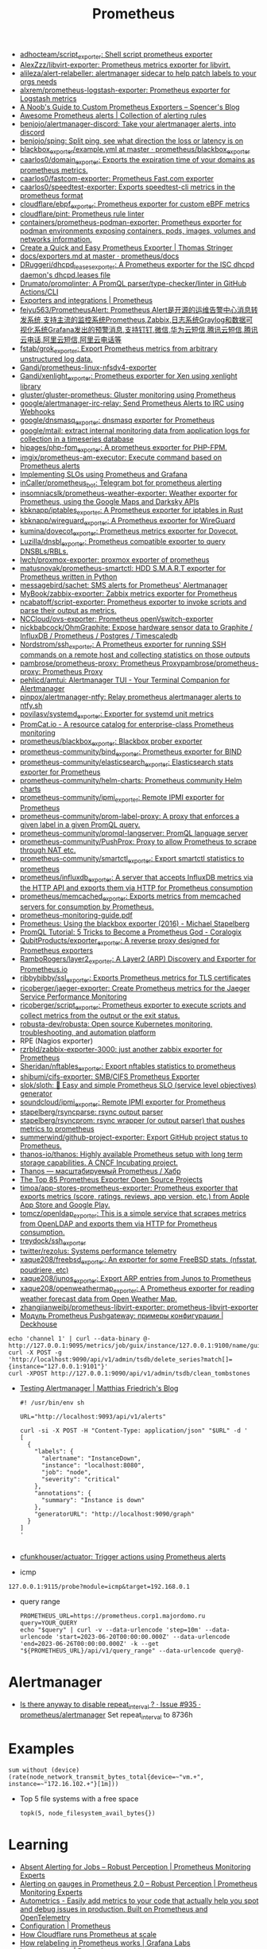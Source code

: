 :PROPERTIES:
:ID:       4bc0f85a-9e99-481e-8109-34ae75a74a3c
:END:
#+title: Prometheus

- [[https://github.com/adhocteam/script_exporter][adhocteam/script_exporter: Shell script prometheus exporter]]
- [[https://github.com/AlexZzz/libvirt-exporter][AlexZzz/libvirt-exporter: Prometheus metrics exporter for libvirt.]]
- [[https://github.com/alileza/alert-relabeller][alileza/alert-relabeller: alertmanager sidecar to help patch labels to your orgs needs]]
- [[https://github.com/alxrem/prometheus-logstash-exporter][alxrem/prometheus-logstash-exporter: Prometheus exporter for Logstash metrics]]
- [[https://rsmitty.github.io/Prometheus-Exporters/][A Noob's Guide to Custom Prometheus Exporters – Spencer's Blog]]
- [[https://awesome-prometheus-alerts.grep.to/][Awesome Prometheus alerts | Collection of alerting rules]]
- [[https://github.com/benjojo/alertmanager-discord][benjojo/alertmanager-discord: Take your alertmanager alerts, into discord]]
- [[https://github.com/benjojo/sping][benjojo/sping: Split ping, see what direction the loss or latency is on]]
- [[https://github.com/prometheus/blackbox_exporter/blob/master/example.yml][blackbox_exporter/example.yml at master · prometheus/blackbox_exporter]]
- [[https://github.com/caarlos0/domain_exporter][caarlos0/domain_exporter: Exports the expiration time of your domains as prometheus metrics.]]
- [[https://github.com/caarlos0/fastcom-exporter][caarlos0/fastcom-exporter: Prometheus Fast.com exporter]]
- [[https://github.com/caarlos0/speedtest-exporter][caarlos0/speedtest-exporter: Exports speedtest-cli metrics in the prometheus format]]
- [[https://github.com/cloudflare/ebpf_exporter][cloudflare/ebpf_exporter: Prometheus exporter for custom eBPF metrics]]
- [[https://github.com/cloudflare/pint][cloudflare/pint: Prometheus rule linter]]
- [[https://github.com/containers/prometheus-podman-exporter#collectors][containers/prometheus-podman-exporter: Prometheus exporter for podman environments exposing containers, pods, images, volumes and networks information.]]
- [[https://trstringer.com/quick-and-easy-prometheus-exporter/][Create a Quick and Easy Prometheus Exporter | Thomas Stringer]]
- [[https://github.com/prometheus/docs/blob/master/content/docs/instrumenting/exporters.md][docs/exporters.md at master · prometheus/docs]]
- [[https://github.com/DRuggeri/dhcpd_leases_exporter][DRuggeri/dhcpd_leases_exporter: A Prometheus exporter for the ISC dhcpd daemon's dhcpd.leases file]]
- [[https://github.com/Drumato/promqlinter][Drumato/promqlinter: A PromQL parser/type-checker/linter in GitHub Actions/CLI]]
- [[https://prometheus.io/docs/instrumenting/exporters/][Exporters and integrations | Prometheus]]
- [[https://github.com/feiyu563/PrometheusAlert][feiyu563/PrometheusAlert: Prometheus Alert是开源的运维告警中心消息转发系统,支持主流的监控系统Prometheus,Zabbix,日志系统Graylog和数据可视化系统Grafana发出的预警消息,支持钉钉,微信,华为云短信,腾讯云短信,腾讯云电话,阿里云短信,阿里云电话等]]
- [[https://github.com/fstab/grok_exporter][fstab/grok_exporter: Export Prometheus metrics from arbitrary unstructured log data.]]
- [[https://github.com/Gandi/prometheus-linux-nfsdv4-exporter][Gandi/prometheus-linux-nfsdv4-exporter]]
- [[https://github.com/Gandi/xenlight_exporter][Gandi/xenlight_exporter: Prometheus exporter for Xen using xenlight library]]
- [[https://github.com/gluster/gluster-prometheus][gluster/gluster-prometheus: Gluster monitoring using Prometheus]]
- [[https://github.com/google/alertmanager-irc-relay][google/alertmanager-irc-relay: Send Prometheus Alerts to IRC using Webhooks]]
- [[https://github.com/google/dnsmasq_exporter][google/dnsmasq_exporter: dnsmasq exporter for Prometheus]]
- [[https://github.com/google/mtail][google/mtail: extract internal monitoring data from application logs for collection in a timeseries database]]
- [[https://github.com/hipages/php-fpm_exporter][hipages/php-fpm_exporter: A prometheus exporter for PHP-FPM.]]
- [[https://github.com/imgix/prometheus-am-executor][imgix/prometheus-am-executor: Execute command based on Prometheus alerts]]
- [[https://docs.bitnami.com/tutorials/implementing-slos-using-prometheus/][Implementing SLOs using Prometheus and Grafana]]
- [[https://github.com/inCaller/prometheus_bot][inCaller/prometheus_bot: Telegram bot for prometheus alerting]]
- [[https://github.com/insomniacslk/prometheus-weather-exporter][insomniacslk/prometheus-weather-exporter: Weather exporter for Prometheus, using the Google Maps and Darksky APIs]]
- [[https://github.com/kbknapp/iptables_exporter][kbknapp/iptables_exporter: A Prometheus exporter for iptables in Rust]]
- [[https://github.com/kbknapp/wireguard_exporter][kbknapp/wireguard_exporter: A Prometheus exporter for WireGuard]]
- [[https://github.com/kumina/dovecot_exporter][kumina/dovecot_exporter: Prometheus metrics exporter for Dovecot.]]
- [[https://github.com/Luzilla/dnsbl_exporter][Luzilla/dnsbl_exporter: Prometheus compatible exporter to query DNSBLs/RBLs.]]
- [[https://github.com/lwch/proxmox-exporter][lwch/proxmox-exporter: proxmox exporter of prometheus]]
- [[https://github.com/matusnovak/prometheus-smartctl][matusnovak/prometheus-smartctl: HDD S.M.A.R.T exporter for Prometheus written in Python]]
- [[https://github.com/messagebird/sachet][messagebird/sachet: SMS alerts for Prometheus' Alertmanager]]
- [[https://github.com/MyBook/zabbix-exporter][MyBook/zabbix-exporter: Zabbix metrics exporter for Prometheus]]
- [[https://github.com/ncabatoff/script-exporter][ncabatoff/script-exporter: Prometheus exporter to invoke scripts and parse their output as metrics.]]
- [[https://github.com/NCCloud/ovs-exporter][NCCloud/ovs-exporter: Prometheus openVswitch-exporter]]
- [[https://github.com/nickbabcock/OhmGraphite][nickbabcock/OhmGraphite: Expose hardware sensor data to Graphite / InfluxDB / Prometheus / Postgres / Timescaledb]]
- [[https://github.com/Nordstrom/ssh_exporter][Nordstrom/ssh_exporter: A Prometheus exporter for running SSH commands on a remote host and collecting statistics on those outputs]]
- [[https://github.com/pambrose/prometheus-proxy][pambrose/prometheus-proxy: Prometheus Proxy]][[https://github.com/pambrose/prometheus-proxy][pambrose/prometheus-proxy: Prometheus Proxy]]
- [[https://github.com/pehlicd/amtui][pehlicd/amtui: Alertmanager TUI - Your Terminal Companion for Alertmanager]]
- [[https://github.com/pinpox/alertmanager-ntfy][pinpox/alertmanager-ntfy: Relay prometheus alertmanager alerts to ntfy.sh]]
- [[https://github.com/povilasv/systemd_exporter][povilasv/systemd_exporter: Exporter for systemd unit metrics]]
- [[https://promcat.io/][PromCat.io - A resource catalog for enterprise-class Prometheus monitoring]]
- [[https://github.com/prometheus/blackbox_exporter][prometheus/blackbox_exporter: Blackbox prober exporter]]
- [[https://github.com/prometheus-community/bind_exporter][prometheus-community/bind_exporter: Prometheus exporter for BIND]]
- [[https://github.com/prometheus-community/elasticsearch_exporter][prometheus-community/elasticsearch_exporter: Elasticsearch stats exporter for Prometheus]]
- [[https://github.com/prometheus-community/helm-charts][prometheus-community/helm-charts: Prometheus community Helm charts]]
- [[https://github.com/prometheus-community/ipmi_exporter][prometheus-community/ipmi_exporter: Remote IPMI exporter for Prometheus]]
- [[https://github.com/prometheus-community/prom-label-proxy][prometheus-community/prom-label-proxy: A proxy that enforces a given label in a given PromQL query.]]
- [[https://github.com/prometheus-community/promql-langserver][prometheus-community/promql-langserver: PromQL language server]]
- [[https://github.com/prometheus-community/PushProx][prometheus-community/PushProx: Proxy to allow Prometheus to scrape through NAT etc.]]
- [[https://github.com/prometheus-community/smartctl_exporter][prometheus-community/smartctl_exporter: Export smartctl statistics to prometheus]]
- [[https://github.com/prometheus/influxdb_exporter][prometheus/influxdb_exporter: A server that accepts InfluxDB metrics via the HTTP API and exports them via HTTP for Prometheus consumption]]
- [[https://github.com/prometheus/memcached_exporter][prometheus/memcached_exporter: Exports metrics from memcached servers for consumption by Prometheus.]]
- [[https://sysdig.com/wp-content/uploads/2019/01/prometheus-monitoring-guide.pdf][prometheus-monitoring-guide.pdf]]
- [[https://michael.stapelberg.ch/posts/2016-01-01-prometheus-blackbox-exporter/][Prometheus: Using the blackbox exporter (2016) - Michael Stapelberg]]
- [[https://coralogix.com/blog/promql-tutorial-5-tricks-to-become-a-prometheus-god/][PromQL Tutorial: 5 Tricks to Become a Prometheus God - Coralogix]]
- [[https://github.com/QubitProducts/exporter_exporter][QubitProducts/exporter_exporter: A reverse proxy designed for Prometheus exporters]]
- [[https://github.com/RamboRogers/layer2_exporter][RamboRogers/layer2_exporter: A Layer2 (ARP) Discovery and Exporter for Prometheus.io]]
- [[https://github.com/ribbybibby/ssl_exporter][ribbybibby/ssl_exporter: Exports Prometheus metrics for TLS certificates]]
- [[https://github.com/ricoberger/jaeger-exporter][ricoberger/jaeger-exporter: Create Prometheus metrics for the Jaeger Service Performance Monitoring]]
- [[https://github.com/ricoberger/script_exporter][ricoberger/script_exporter: Prometheus exporter to execute scripts and collect metrics from the output or the exit status.]]
- [[https://github.com/robusta-dev/robusta][robusta-dev/robusta: Open source Kubernetes monitoring, troubleshooting, and automation platform]]
- RPE (Nagios exporter)
- [[https://github.com/rzrbld/zabbix-exporter-3000][rzrbld/zabbix-exporter-3000: just another zabbix exporter for Prometheus]]
- [[https://github.com/Sheridan/nftables_exporter][Sheridan/nftables_exporter: Export nftables statistics to prometheus]]
- [[https://github.com/shibumi/cifs-exporter][shibumi/cifs-exporter: SMB/CIFS Prometheus Exporter]]
- [[https://github.com/slok/sloth][slok/sloth: 🦥 Easy and simple Prometheus SLO (service level objectives) generator]]
- [[https://github.com/soundcloud/ipmi_exporter][soundcloud/ipmi_exporter: Remote IPMI exporter for Prometheus]]
- [[https://github.com/stapelberg/rsyncparse][stapelberg/rsyncparse: rsync output parser]]
- [[https://github.com/stapelberg/rsyncprom][stapelberg/rsyncprom: rsync wrapper (or output parser) that pushes metrics to prometheus]]
- [[https://github.com/summerwind/github-project-exporter][summerwind/github-project-exporter: Export GitHub project status to Prometheus.]]
- [[https://github.com/thanos-io/thanos][thanos-io/thanos: Highly available Prometheus setup with long term storage capabilities. A CNCF Incubating project.]]
- [[https://habr.com/ru/companies/otus/articles/502122/][Thanos — масштабируемый Prometheus / Хабр]]
- [[https://awesomeopensource.com/projects/prometheus-exporter][The Top 85 Prometheus Exporter Open Source Projects]]
- [[https://github.com/timoa/app-stores-prometheus-exporter][timoa/app-stores-prometheus-exporter: Prometheus exporter that exports metrics (score, ratings, reviews, app version, etc.) from Apple App Store and Google Play.]]
- [[https://github.com/tomcz/openldap_exporter][tomcz/openldap_exporter: This is a simple service that scrapes metrics from OpenLDAP and exports them via HTTP for Prometheus consumption.]]
- [[https://github.com/treydock/ssh_exporter][treydock/ssh_exporter]]
- [[https://github.com/twitter/rezolus][twitter/rezolus: Systems performance telemetry]]
- [[https://github.com/xaque208/freebsd_exporter][xaque208/freebsd_exporter: An exporter for some FreeBSD stats. (nfsstat, poudriere, etc)]]
- [[https://github.com/xaque208/junos_exporter][xaque208/junos_exporter: Export ARP entries from Junos to Prometheus]]
- [[https://github.com/xaque208/openweathermap_exporter][xaque208/openweathermap_exporter: A Prometheus exporter for reading weather forecast data from Open Weather Map.]]
- [[https://github.com/zhangjianweibj/prometheus-libvirt-exporter][zhangjianweibj/prometheus-libvirt-exporter: prometheus-libvirt-exporter]]
- [[https://deckhouse.io/ru/documentation/v1/modules/303-prometheus-pushgateway/usage.html][Модуль Prometheus Pushgateway: примеры конфигурации | Deckhouse]]
: echo 'channel 1' | curl --data-binary @- http://127.0.0.1:9095/metrics/job/guix/instance/127.0.0.1:9100/name/guix/commit/d96f47f012571cdd6dd67c513e496042db303ca7
: curl -X POST -g 'http://localhost:9090/api/v1/admin/tsdb/delete_series?match[]={instance="127.0.0.1:9101"}'
: curl -XPOST http://127.0.0.1:9090/api/v1/admin/tsdb/clean_tombstones
- [[https://blog.mafr.de/2020/09/13/testing-alertmanager/][Testing Alertmanager | Matthias Friedrich's Blog]]
  #+begin_src shell
    #! /usr/bin/env sh
    
    URL="http://localhost:9093/api/v1/alerts"
    
    curl -si -X POST -H "Content-Type: application/json" "$URL" -d '
    [
      {
        "labels": {
          "alertname": "InstanceDown",
          "instance": "localhost:8080",
          "job": "node",
          "severity": "critical"
        },
        "annotations": {
          "summary": "Instance is down"
        },
        "generatorURL": "http://localhost:9090/graph"
      }
    ]
    '
    
  #+end_src
- [[https://github.com/cfunkhouser/actuator][cfunkhouser/actuator: Trigger actions using Prometheus alerts]]

- icmp
: 127.0.0.1:9115/probe?module=icmp&target=192.168.0.1

- query range
  : PROMETHEUS_URL=https://prometheus.corp1.majordomo.ru
  : query=YOUR_QUERY
  : echo "$query" | curl -v --data-urlencode 'step=10m' --data-urlencode 'start=2023-06-20T00:00:00.000Z' --data-urlencode 'end=2023-06-26T00:00:00.000Z' -k --get "${PROMETHEUS_URL}/api/v1/query_range" --data-urlencode query@-

* Alertmanager
- [[https://github.com/prometheus/alertmanager/issues/935][Is there anyway to disable repeat_interval ? · Issue #935 · prometheus/alertmanager]]
  Set repeat_interval to 8736h
* Examples

: sum without (device) (rate(node_network_transmit_bytes_total{device=~"vm.+", instance=~"172.16.102.+"}[1m]))

- Top 5 file systems with a free space
  : topk(5, node_filesystem_avail_bytes{})

* Learning
- [[https://www.robustperception.io/absent-alerting-for-jobs][Absent Alerting for Jobs – Robust Perception | Prometheus Monitoring Experts]]
- [[https://www.robustperception.io/alerting-on-gauges-in-prometheus-2-0][Alerting on gauges in Prometheus 2.0 – Robust Perception | Prometheus Monitoring Experts]]
- [[https://github.com/autometrics-dev][Autometrics - Easily add metrics to your code that actually help you spot and debug issues in production. Built on Prometheus and OpenTelemetry]]
- [[https://prometheus.io/docs/prometheus/latest/configuration/configuration/][Configuration | Prometheus]]
- [[https://blog.cloudflare.com/how-cloudflare-runs-prometheus-at-scale/#metrics-cardinality][How Cloudflare runs Prometheus at scale]]
- [[https://grafana.com/blog/2022/03/21/how-relabeling-in-prometheus-works/][How relabeling in Prometheus works | Grafana Labs]]
- [[https://prometheus.io/docs/practices/instrumentation/#use-labels][Instrumentation | Prometheus]]
- [[https://towardsdatascience.com/how-i-monitor-active-ssh-sessions-with-prometheus-and-grafana-f4811da0a8cc][Monitor SSH sessions with Prometheus and Grafana | Towards Data Science]]
- [[https://github.com/ncabatoff/process-exporter][ncabatoff/process-exporter: Prometheus exporter that mines /proc to report on selected processes]]
- [[https://github.com/prometheus/prometheus/discussions/10215][Prometheus stopped working after the error - opening storage failed: reloadBlocks: invalid block sequence: block time ranges overlap: · Discussion #10215 · prometheus/prometheus]]
- [[https://prometheus.io/docs/guides/multi-target-exporter/][Understanding and using the multi-target exporter pattern | Prometheus]]
- [[https://fiberplane.com/blog/why-are-prometheus-queries-hard][Why are Prometheus queries hard? - Blog]]
- [[https://habr.com/ru/companies/citymobil/articles/503246/][Простой service discovery в Prometheus через Consul / Хабр]]

* Blackbox
- http://127.0.0.1:9115/probes
- GET /probe?module=http_2xx&target=http%3A%2F%2F127.0.0.1%3A8071%2Fphpinfo-json.php

* High availability
- [[https://github.com/cortexproject/cortex][cortexproject/cortex: A horizontally scalable, highly available, multi-tenant, long term Prometheus.]]
- [[https://github.com/grafana/mimir][grafana/mimir: Grafana Mimir provides horizontally scalable, highly available, multi-tenant, long-term storage for Prometheus.]]

* Tools
- [[https://github.com/czerwonk/ping_exporter][czerwonk/ping_exporter: Prometheus exporter for ICMP echo requests using https://github.com/digineo/go-ping]]
- [[https://github.com/discourse/prometheus_exporter][discourse/prometheus_exporter: A framework for collecting and aggregating prometheus metrics]]
- [[https://github.com/iximiuz/prometheus-playground][iximiuz/prometheus-playground: Prometheus Playground]]
- [[https://github.com/jacksontj/promxy][jacksontj/promxy: An aggregating proxy to enable HA prometheus]]

* ChatGPT

** How to curl Prometheus instead of using WEB UI?

To curl Prometheus and retrieve data in the command line, you can use the Prometheus query API. Here are the basic steps:

    Determine the address and port of your Prometheus instance. By default, Prometheus runs on port 9090, so if you are running Prometheus on the same machine where you are issuing the curl command, you can use localhost:9090.

    Identify the query that you want to execute. The Prometheus query API supports a wide range of queries. Here's an example query to get the current CPU usage for all instances:

scss

rate(node_cpu{mode="idle"}[5m])

This query returns the rate of change of the node_cpu metric with the mode label set to idle over the last 5 minutes.

    Use curl to issue the query to the Prometheus API:

css

curl -g 'http://localhost:9090/api/v1/query?query=rate(node_cpu{mode="idle"}[5m])'

The -g option tells curl to interpret the query string as a URL, even if it contains special characters such as braces or spaces. The query parameter specifies the Prometheus query to execute.

The output of the query will be returned as JSON. You can use the -s option to suppress curl's progress output, and the -o option to save the output to a file:

css

curl -sg 'http://localhost:9090/api/v1/query?query=rate(node_cpu{mode="idle"}[5m])' -o result.json

This will save the JSON response to a file called result.json. You can then use standard command line tools such as jq or grep to parse the response as needed.

** It is hard to specify query in the URL. Is it possible use a file instead?

Yes, it is possible to use a file instead of specifying the query in the URL when querying Prometheus with cURL.

First, create a file that contains the query you want to execute, for example, a file named query.txt that contains the following query:

bash

sum(node_cpu{mode="idle"})

Then, use the --data-urlencode option with cURL to pass the query file to Prometheus. Here's an example command:

graphql

curl -G 'http://localhost:9090/api/v1/query' --data-urlencode 'query@query.txt'

This command will execute the query in the query.txt file and return the result in JSON format. Note that the @ symbol is used to indicate that the following argument is a file name. You can modify the file name and location as needed.
